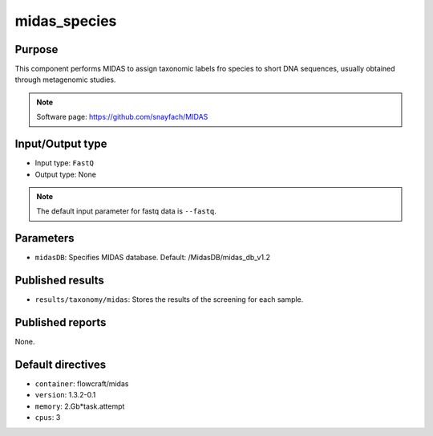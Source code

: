 midas_species
=============

Purpose
-------

This component performs MIDAS to assign taxonomic labels fro species to short DNA
sequences, usually obtained through metagenomic studies.

.. note::
    Software page: https://github.com/snayfach/MIDAS

Input/Output type
------------------

- Input type: ``FastQ``
- Output type: None

.. note::
    The default input parameter for fastq data is ``--fastq``.

Parameters
----------

- ``midasDB``: Specifies MIDAS database. Default: /MidasDB/midas_db_v1.2

Published results
-----------------

- ``results/taxonomy/midas``: Stores the results of the screening
  for each sample.

Published reports
-----------------

None.

Default directives
------------------

- ``container``: flowcraft/midas
- ``version``: 1.3.2-0.1
- ``memory``: 2.Gb*task.attempt
- ``cpus``: 3